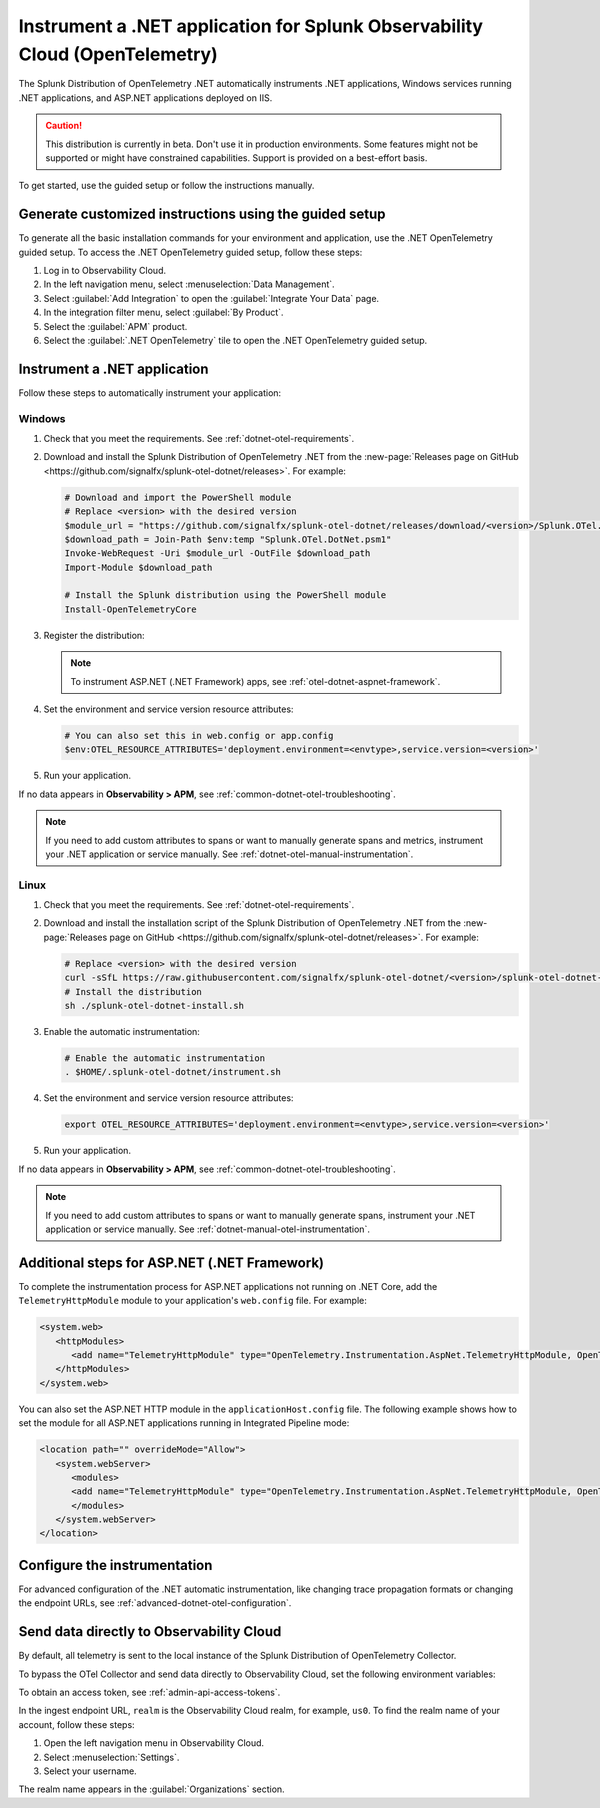 .. _instrument-otel-dotnet-applications:

****************************************************************************
Instrument a .NET application for Splunk Observability Cloud (OpenTelemetry)
****************************************************************************

.. meta::
   :description: The Splunk Distribution of OpenTelemetry .NET automatically instruments .NET applications, Windows services running .NET applications, and ASP.NET applications deployed on IIS. Follow these steps to get started.

The Splunk Distribution of OpenTelemetry .NET automatically instruments .NET applications, Windows services running .NET applications, and ASP.NET applications deployed on IIS.

.. caution:: This distribution is currently in beta. Don't use it in production environments. Some features might not be supported or might have constrained capabilities. Support is provided on a best-effort basis.

To get started, use the guided setup or follow the instructions manually.

Generate customized instructions using the guided setup
====================================================================

To generate all the basic installation commands for your environment and application, use the .NET OpenTelemetry guided setup. To access the .NET OpenTelemetry guided setup, follow these steps:

#. Log in to Observability Cloud.
#. In the left navigation menu, select :menuselection:`Data Management`. 
#. Select :guilabel:`Add Integration` to open the :guilabel:`Integrate Your Data` page.
#. In the integration filter menu, select :guilabel:`By Product`.
#. Select the :guilabel:`APM` product.
#. Select the :guilabel:`.NET OpenTelemetry` tile to open the .NET OpenTelemetry guided setup.

.. _install-dotnet-otel-instrumentation:

Instrument a .NET application
===================================================================

Follow these steps to automatically instrument your application:

Windows
-------------------

#. Check that you meet the requirements. See :ref:`dotnet-otel-requirements`.

#. Download and install the Splunk Distribution of OpenTelemetry .NET from the :new-page:`Releases page on GitHub <https://github.com/signalfx/splunk-otel-dotnet/releases>`. For example:

   .. code-block:: powershell

      # Download and import the PowerShell module
      # Replace <version> with the desired version
      $module_url = "https://github.com/signalfx/splunk-otel-dotnet/releases/download/<version>/Splunk.OTel.DotNet.psm1"
      $download_path = Join-Path $env:temp "Splunk.OTel.DotNet.psm1"
      Invoke-WebRequest -Uri $module_url -OutFile $download_path    
      Import-Module $download_path

      # Install the Splunk distribution using the PowerShell module
      Install-OpenTelemetryCore

#. Register the distribution:

   .. tabs::

      .. code-tab:: shell .NET application

         # Setup environment to start instrumentation from the current PowerShell session
         Register-OpenTelemetryForCurrentSession -OTelServiceName "<your-service-name>"

      .. code-tab:: shell IIS application (.NET Core)

         # Setup IIS instrumentation
         Register-OpenTelemetryForIIS
      
      .. code-tab:: shell Windows service

         # Setup your Windows Service instrumentation
         Register-OpenTelemetryForWindowsService -WindowsServiceName "<your-windows-service-name>"

   .. note:: To instrument ASP.NET (.NET Framework) apps, see :ref:`otel-dotnet-aspnet-framework`.

#. Set the environment and service version resource attributes:

   .. code-block:: powershell

      # You can also set this in web.config or app.config
      $env:OTEL_RESOURCE_ATTRIBUTES='deployment.environment=<envtype>,service.version=<version>'

#. Run your application.

If no data appears in :strong:`Observability > APM`, see :ref:`common-dotnet-otel-troubleshooting`.

.. note:: If you need to add custom attributes to spans or want to manually generate spans and metrics, instrument your .NET application or service manually. See :ref:`dotnet-otel-manual-instrumentation`.

Linux
-------------------

#. Check that you meet the requirements. See :ref:`dotnet-otel-requirements`.

#. Download and install the installation script of the Splunk Distribution of OpenTelemetry .NET from the :new-page:`Releases page on GitHub <https://github.com/signalfx/splunk-otel-dotnet/releases>`. For example:

   .. code-block:: shell

      # Replace <version> with the desired version
      curl -sSfL https://raw.githubusercontent.com/signalfx/splunk-otel-dotnet/<version>/splunk-otel-dotnet-install.sh -O
      # Install the distribution
      sh ./splunk-otel-dotnet-install.sh

#. Enable the automatic instrumentation:

   .. code-block:: shell

      # Enable the automatic instrumentation
      . $HOME/.splunk-otel-dotnet/instrument.sh

#. Set the environment and service version resource attributes:

   .. code-block:: shell

      export OTEL_RESOURCE_ATTRIBUTES='deployment.environment=<envtype>,service.version=<version>'     

#. Run your application.

If no data appears in :strong:`Observability > APM`, see :ref:`common-dotnet-otel-troubleshooting`.

.. note:: If you need to add custom attributes to spans or want to manually generate spans, instrument your .NET application or service manually. See :ref:`dotnet-manual-otel-instrumentation`.

.. _otel-dotnet-aspnet-framework:

Additional steps for ASP.NET (.NET Framework)
================================================

To complete the instrumentation process for ASP.NET applications not running on .NET Core, add the ``TelemetryHttpModule`` module to your application's ``web.config`` file. For example:

.. code-block:: xml

   <system.web>
      <httpModules>
         <add name="TelemetryHttpModule" type="OpenTelemetry.Instrumentation.AspNet.TelemetryHttpModule, OpenTelemetry.Instrumentation.AspNet.TelemetryHttpModule" />
      </httpModules>
   </system.web>

You can also set the ASP.NET HTTP module in the ``applicationHost.config`` file. The following example shows how to set the module for all ASP.NET applications running in Integrated Pipeline mode:

.. code-block:: xml

   <location path="" overrideMode="Allow">
      <system.webServer>
         <modules>
         <add name="TelemetryHttpModule" type="OpenTelemetry.Instrumentation.AspNet.TelemetryHttpModule, OpenTelemetry.Instrumentation.AspNet.TelemetryHttpModule" preCondition="managedHandler" />
         </modules>
      </system.webServer>
   </location>   

.. _configure-otel-dotnet:

Configure the instrumentation
===================================

For advanced configuration of the .NET automatic instrumentation, like changing trace propagation formats or changing the endpoint URLs, see :ref:`advanced-dotnet-otel-configuration`.

.. _export-directly-to-olly-cloud-dotnet-otel:

Send data directly to Observability Cloud
==============================================================

By default, all telemetry is sent to the local instance of the Splunk Distribution of OpenTelemetry Collector.

To bypass the OTel Collector and send data directly to Observability Cloud, set the following environment variables:

.. tabs::

   .. code-tab:: shell Windows PowerShell

      $env:SPLUNK_ACCESS_TOKEN=<access_token>
      $env:SPLUNK_REALM=<realm>

   .. code-tab:: shell Linux

      export SPLUNK_ACCESS_TOKEN=<access_token>
      export SPLUNK_REALM=<realm>

To obtain an access token, see :ref:`admin-api-access-tokens`.

In the ingest endpoint URL, ``realm`` is the Observability Cloud realm, for example, ``us0``. To find the realm name of your account, follow these steps: 

#. Open the left navigation menu in Observability Cloud.
#. Select :menuselection:`Settings`.
#. Select your username. 

The realm name appears in the :guilabel:`Organizations` section. 
